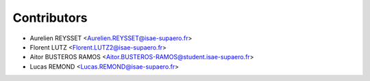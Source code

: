 ============
Contributors
============

* Aurelien REYSSET <Aurelien.REYSSET@isae-supaero.fr>
* Florent LUTZ <Florent.LUTZ2@isae-supaero.fr>
* Aitor BUSTEROS RAMOS <Aitor.BUSTEROS-RAMOS@student.isae-supaero.fr>
* Lucas REMOND <Lucas.REMOND@isae-supaero.fr>